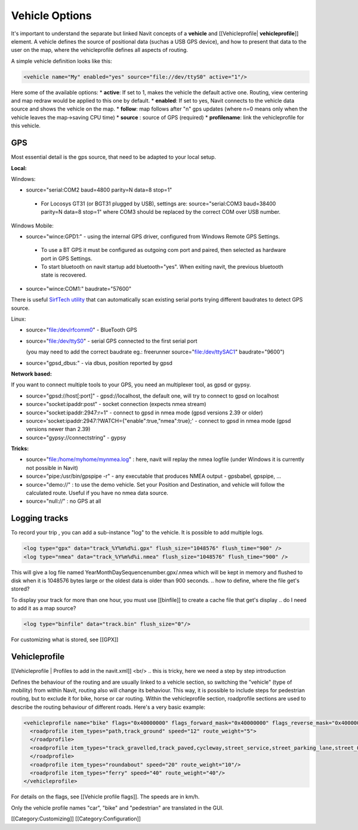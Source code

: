 .. configuration_vehicle:

Vehicle Options
===============
It's important to understand the separate but linked Navit concepts of a **vehicle** and [[Vehicleprofile| **vehicleprofile**]] element. A vehicle defines the source of positional data (suchas a USB GPS device), and how to present that data to the user on the map, where the vehicleprofile defines all aspects of routing.

A simple vehicle definition looks like this:


.. code-block:: xml

  <vehicle name="My" enabled="yes" source="file://dev/ttyS0" active="1"/>


Here some of the available options:
* **active**: If set to 1, makes the vehicle the default active one. Routing, view centering and map redraw would be applied to this one by default.
* **enabled**: If set to yes, Navit connects to the vehicle data source and shows the vehicle on the map.
* **follow**: map follows after "n" gps updates (where n=0 means only when the vehicle leaves the map->saving CPU time)
* **source** : source of GPS (required)
* **profilename**: link the vehicleprofile for this vehicle.

.. do we need to keep this keys or note them elsewhere?
   Obsolete options:
   * **update**: This will force the map to be recentered at your main cursor's position.
   * **color**/**color2**: The color of the cursor is now specified within the cursor tag itself.
   * **animate**: If set to 1, the cursor will be animated as a moving dotted line, to make it easier to see.


GPS
---
Most essential detail is the gps source, that need to be adapted to your local setup.


**Local:**

Windows:

- source="serial:COM2 baud=4800 parity=N data=8 stop=1"

 - For Locosys GT31 (or BGT31 plugged by USB), settings are: source="serial:COM3 baud=38400 parity=N data=8 stop=1" where COM3 should be replaced by the correct COM over USB number.

Windows Mobile:

* source="wince:GPD1:" - using the internal GPS driver, configured from Windows Remote GPS Settings.

 * To use a BT GPS it must be configured as outgoing com port and paired, then selected as hardware port in GPS Settings.
 * To start bluetooth on navit startup add bluetooth="yes". When exiting navit, the previous bluetooth state is recovered.

* source="wince:COM1:" baudrate="57600"

There is useful `SirfTech utility <http://w5.nuinternet.com/s660100031/SirfTech.htm>`_ that can automatically scan existing serial ports trying different baudrates to detect GPS source.

Linux:

* source="file:/dev/rfcomm0"	- BlueTooth GPS
* source="file:/dev/ttyS0"	- serial GPS connected to the first serial port

  (you may need to add the correct baudrate eg.: freerunner source="file:/dev/ttySAC1" baudrate="9600")
* source="gpsd_dbus:"           - via dbus, position reported by gpsd

**Network based:**

If you want to connect multiple tools to your GPS, you need an multiplexer tool, as gpsd or gypsy.

* source="gpsd://host[:port]"	 - gpsd://localhost, the default one, will try to connect to gpsd on localhost
* source="socket:ipaddr:post"    - socket connection (expects nmea stream)
* source="socket:ipaddr:2947:r=1" - connect to gpsd in nmea mode (gpsd versions 2.39 or older)
* source='socket:ipaddr:2947:?WATCH={"enable":true,"nmea":true};' - connect to gpsd in nmea mode (gpsd versions newer than 2.39)
* source="gypsy://connectstring" - gypsy

**Tricks:**

* source="file:/home/myhome/mynmea.log" : here, navit will replay the nmea logfile (under Windows it is currently not possible in Navit)
* source="pipe:/usr/bin/gpspipe -r" - any executable that produces NMEA output - gpsbabel, gpspipe, ...
* source="demo://" : to use the demo vehicle. Set your Position and Destination, and vehicle will follow the calculated route. Useful if you have no nmea data source.
* source="null://" : no GPS at all

Logging tracks
--------------
To record your trip , you can add a sub-instance "log" to the vehicle. It is possible to add multiple logs.


.. code-block:: xml

 <log type="gpx" data="track_%Y%m%d%i.gpx" flush_size="1048576" flush_time="900" />
 <log type="nmea" data="track_%Y%m%d%i.nmea" flush_size="1048576" flush_time="900" />


This will give a log file named YearMonthDaySequencenumber.gpx/.nmea which will be kept in memory and flushed to disk when it is 1048576 bytes large or the oldest data is older than 900 seconds.
.. how to define, where the file get's stored?

To display your track for more than one hour, you must use [[binfile]] to create a cache file that get's display 
.. do I need to add it as a map source?

.. code-block:: xml

 <log type="binfile" data="track.bin" flush_size="0"/>


For customizing what is stored, see [[GPX]]

Vehicleprofile
--------------
[[Vehicleprofile | Profiles to add in the navit.xml]]
<br/>
..  this is tricky, here we need a step by step introduction

Defines the behaviour of the routing and are usually linked to a vehicle section, so switching the "vehicle" (type of mobility) from within Navit, routing also will change its behaviour. This way, it is possible to include steps for pedestrian routing, but to exclude it for bike, horse or car routing. Within the vehicleprofile section, roadprofile sections are used to describe the routing behaviour of different roads. Here's a very basic example:


.. code-block:: xml

  <vehicleprofile name="bike" flags="0x40000000" flags_forward_mask="0x40000000" flags_reverse_mask="0x40000000" maxspeed_handling="1" route_mode="0">
    <roadprofile item_types="path,track_ground" speed="12" route_weight="5">
    </roadprofile>
    <roadprofile item_types="track_gravelled,track_paved,cycleway,street_service,street_parking_lane,street_0,street_1_city,living_street,street_2_city,street_1_land,street_2_land,street_3_city" speed="25" route_weight="15">
    </roadprofile>
    <roadprofile item_types="roundabout" speed="20" route_weight="10"/>
    <roadprofile item_types="ferry" speed="40" route_weight="40"/>
  </vehicleprofile>

For details on the flags, see [[Vehicle profile flags]].
The speeds are in km/h.

Only the vehicle profile names "car", "bike" and "pedestrian" are translated in the GUI.


[[Category:Customizing]]
[[Category:Configuration]]
